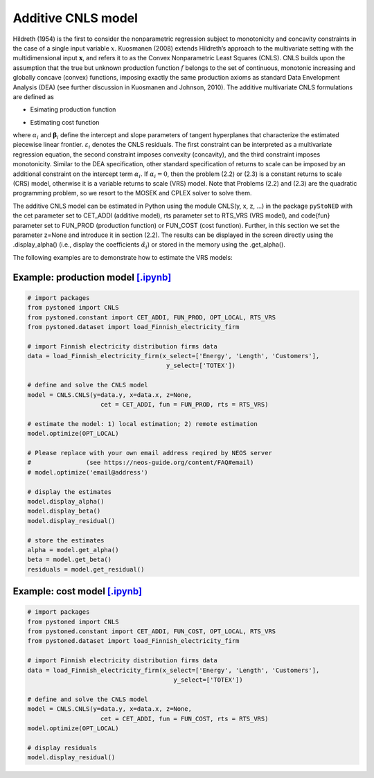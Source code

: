 ============================
Additive CNLS model 
============================

Hildreth (1954) is the first to consider the nonparametric regression subject to monotonicity and concavity constraints 
in the case of a single input variable :math:`x`. Kuosmanen (2008) extends Hildreth’s approach to the multivariate setting 
with the multidimensional input :math:`\boldsymbol{x}`, and refers it to as the Convex Nonparametric Least Squares (CNLS). CNLS builds 
upon the assumption that the true but unknown production function :math:`f` belongs to the set of continuous, monotonic increasing 
and globally concave (convex) functions, imposing exactly the same production axioms as standard Data Envelopment Analysis (DEA) 
(see further discussion in Kuosmanen and Johnson, 2010). The additive multivariate CNLS formulations are defined as

- Esimating production function

.. math::
    :nowrap:
    
    \begin{alignat}{2}
        \underset{\alpha, \boldsymbol{\beta}, \varepsilon} \min &\sum_{i=1}^n\varepsilon_i^2  \\
        \textit{s.t.}\quad 
        &  y_i = \alpha_i + \boldsymbol{\beta}_i^{'}\boldsymbol{x}_i + \varepsilon_i &{\quad}& \forall i \notag \\
        &  \alpha_i + \boldsymbol{\beta}_i^{'}\boldsymbol{x}_i \le \alpha_j + \boldsymbol{\beta}_j^{'}\boldsymbol{x}_i  &{\quad}& \forall i, j \notag\\
        &  \boldsymbol{\beta}_i \ge \boldsymbol{0} &{\quad}& \forall i \notag
    \end{alignat}

- Estimating cost function

.. math::
    :nowrap:
    
    \begin{alignat}{2}
        \underset{\alpha, \boldsymbol{\beta}, \varepsilon} \min & \sum_{i=1}^n\varepsilon_i^2 \\
        \textit{s.t.}\quad 
        &  y_i = \alpha_i + \boldsymbol{\beta}_i^{'}\boldsymbol{x}_i + \varepsilon_i &{\quad}& \forall i  \notag \\
        &  \alpha_i + \boldsymbol{\beta}_i^{'}\boldsymbol{x}_i \ge \alpha_j + \boldsymbol{\beta}_j^{'}\boldsymbol{x}_i  &{\quad}&  \forall i, j  \notag \\
        &  \boldsymbol{\beta}_i \ge \boldsymbol{0}  &{\quad}& \forall i \notag
    \end{alignat}

where :math:`\alpha_i` and :math:`\boldsymbol{\beta}_i` define the intercept and slope parameters of tangent 
hyperplanes that characterize the estimated piecewise linear frontier. :math:`\varepsilon_i`
denotes the CNLS residuals. The first constraint can be interpreted as a multivariate 
regression equation, the second constraint imposes convexity (concavity), and the third 
constraint imposes monotonicity. Similar to the DEA specification, other standard specification 
of returns to scale can be imposed by an additional constraint on the intercept term :math:`\alpha_i`. 
If :math:`\alpha_i=0`, then the problem (2.2) or (2.3) is a constant returns to scale (CRS) 
model, otherwise it is a variable returns to scale (VRS) model. Note that Problems (2.2) and (2.3) 
are the quadratic programming problem, so we resort to the MOSEK and CPLEX solver to solve them.

The additive CNLS model can be estimated in Python using the module CNLS(y, x, z, ...)
in the package ``pyStoNED`` with the cet parameter set to CET\_ADDI (additive model), 
rts parameter set to RTS\_VRS (VRS model), and \code{fun} parameter set to FUN\_PROD
(production function) or FUN\_COST (cost function). Further, in this section we set the parameter 
z=None and introduce it in section (2.2). The results can be displayed in the screen directly 
using the .display\_alpha() (i.e., display the coefficients :math:`\hat{\alpha}_i`) or stored in the memory 
using the .get\_alpha().

The following examples are to demonstrate how to estimate the VRS models:

Example: production model `[.ipynb] <https://colab.research.google.com/github/ds2010/pyStoNED/blob/master/notebooks/CNLS_prod.ipynb>`_
--------------------------------------------------------------------------------------------------------------------------------------------

.. code:: python

    # import packages
    from pystoned import CNLS
    from pystoned.constant import CET_ADDI, FUN_PROD, OPT_LOCAL, RTS_VRS
    from pystoned.dataset import load_Finnish_electricity_firm
    
    # import Finnish electricity distribution firms data
    data = load_Finnish_electricity_firm(x_select=['Energy', 'Length', 'Customers'],
                                          y_select=['TOTEX'])

    # define and solve the CNLS model
    model = CNLS.CNLS(y=data.y, x=data.x, z=None, 
                        cet = CET_ADDI, fun = FUN_PROD, rts = RTS_VRS)
    
    # estimate the model: 1) local estimation; 2) remote estimation
    model.optimize(OPT_LOCAL)

    # Please replace with your own email address reqired by NEOS server 
    #               (see https://neos-guide.org/content/FAQ#email)
    # model.optimize('email@address') 

    # display the estimates
    model.display_alpha()
    model.display_beta()
    model.display_residual()

    # store the estimates
    alpha = model.get_alpha()
    beta = model.get_beta()
    residuals = model.get_residual()


Example: cost model `[.ipynb] <https://colab.research.google.com/github/ds2010/pyStoNED/blob/master/notebooks/CNLS_cost.ipynb>`_
----------------------------------------------------------------------------------------------------------------------------------------

.. code:: python

    # import packages
    from pystoned import CNLS
    from pystoned.constant import CET_ADDI, FUN_COST, OPT_LOCAL, RTS_VRS
    from pystoned.dataset import load_Finnish_electricity_firm
    
    # import Finnish electricity distribution firms data
    data = load_Finnish_electricity_firm(x_select=['Energy', 'Length', 'Customers'],
                                            y_select=['TOTEX'])
    
    # define and solve the CNLS model
    model = CNLS.CNLS(y=data.y, x=data.x, z=None, 
                        cet = CET_ADDI, fun = FUN_COST, rts = RTS_VRS)
    model.optimize(OPT_LOCAL)

    # display residuals
    model.display_residual()